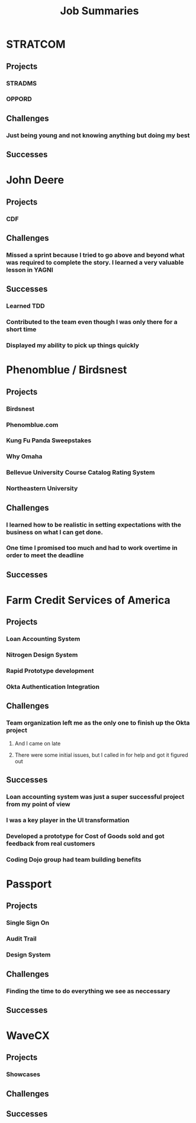 #+TITLE: Job Summaries
* STRATCOM
** Projects
*** STRADMS
*** OPPORD
** Challenges
*** Just being young and not knowing anything but doing my best
** Successes
* John Deere
** Projects
*** CDF
** Challenges
*** Missed a sprint because I tried to go above and beyond what was required to complete the story. I learned a very valuable lesson in YAGNI
** Successes
*** Learned TDD
*** Contributed to the team even though I was only there for a short time
*** Displayed my ability to pick up things quickly
* Phenomblue / Birdsnest
** Projects
*** Birdsnest
*** Phenomblue.com
*** Kung Fu Panda Sweepstakes
*** Why Omaha
*** Bellevue University Course Catalog Rating System
*** Northeastern University
** Challenges
*** I learned how to be realistic in setting expectations with the business on what I can get done.
*** One time I promised too much and had to work overtime in order to meet the deadline
** Successes
* Farm Credit Services of America
** Projects
*** Loan Accounting System
*** Nitrogen Design System
*** Rapid Prototype development
*** Okta Authentication Integration
** Challenges
*** Team organization left me as the only one to finish up the Okta project
**** And I came on late
**** There were some initial issues, but I called in for help and got it figured out
** Successes
*** Loan accounting system was just a super successful project from my point of view
*** I was a key player in the UI transformation
*** Developed a prototype for Cost of Goods sold and got feedback from real customers
*** Coding Dojo group had team building benefits
* Passport
** Projects
*** Single Sign On
*** Audit Trail
*** Design System
** Challenges
*** Finding the time to do everything we see as neccessary
** Successes
* WaveCX
** Projects
*** Showcases
** Challenges
** Successes
